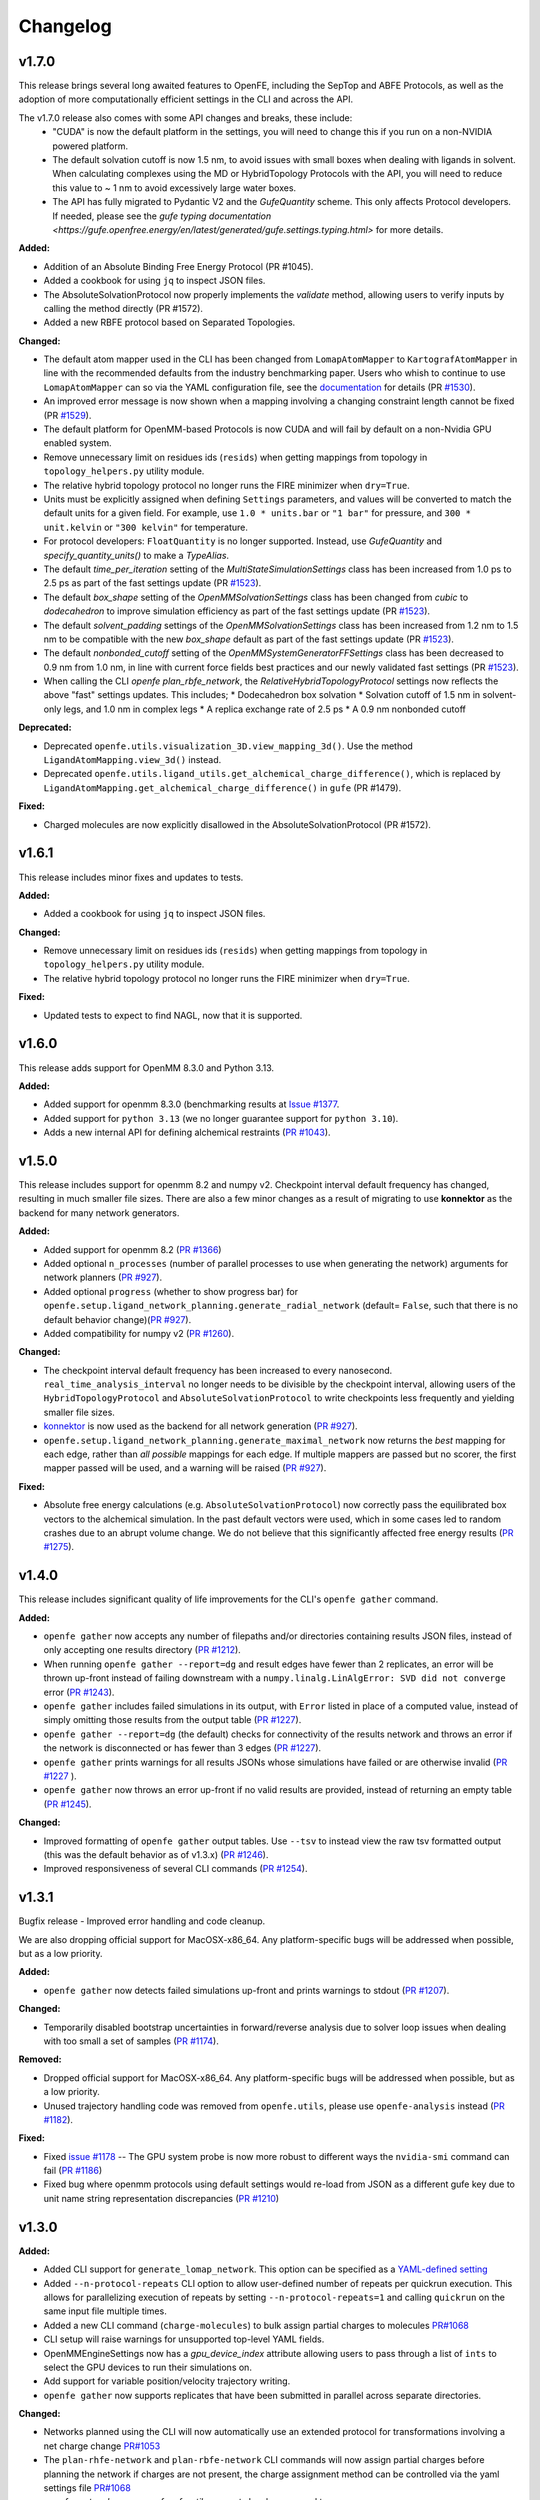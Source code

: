=========
Changelog
=========

.. current developments

v1.7.0
====================

This release brings several long awaited features to OpenFE, including the SepTop and ABFE Protocols, as well as the adoption of more computationally efficient settings in the CLI and across the API.

The v1.7.0 release also comes with some API changes and breaks, these include:
  * "CUDA" is now the default platform in the settings, you will need to change this if you run on a non-NVIDIA powered platform.
  * The default solvation cutoff is now 1.5 nm, to avoid issues with small boxes when dealing with ligands in solvent. When calculating complexes using the MD or HybridTopology Protocols with the API, you will need to reduce this value to ~ 1 nm to avoid excessively large water boxes.
  * The API has fully migrated to Pydantic V2 and the `GufeQuantity` scheme. This only affects Protocol developers. If needed, please see the `gufe typing documentation <https://gufe.openfree.energy/en/latest/generated/gufe.settings.typing.html>` for more details.

**Added:**

* Addition of an Absolute Binding Free Energy Protocol (PR #1045).
* Added a cookbook for using ``jq`` to inspect JSON files.
* The AbsoluteSolvationProtocol now properly implements the `validate` method,
  allowing users to verify inputs by calling the method directly (PR #1572).
* Added a new RBFE protocol based on Separated Topologies.

**Changed:**

* The default atom mapper used in the CLI has been changed from ``LomapAtomMapper`` to ``KartografAtomMapper`` in line with the recommended defaults from the industry benchmarking paper. Users who whish to continue to use ``LomapAtomMapper`` can so via the YAML configuration file, see the `documentation <https://docs.openfree.energy/en/latest/tutorials/rbfe_cli_tutorial.html#customize-your-campaign-setup>`_ for details (PR `#1530 <https://github.com/OpenFreeEnergy/openfe/pull/1530>`_).
* An improved error message is now shown when a mapping involving a changing constraint length cannot be fixed (PR `#1529 <https://github.com/OpenFreeEnergy/openfe/pull/1529>`_).
* The default platform for OpenMM-based Protocols is now CUDA and will fail
  by default on a non-Nvidia GPU enabled system.
* Remove unnecessary limit on residues ids (``resids``) when getting mappings from topology in ``topology_helpers.py`` utility module.
* The relative hybrid topology protocol no longer runs the FIRE minimizer when ``dry=True``.
* Units must be explicitly assigned when defining ``Settings`` parameters, and values will be converted to match the default units for a given field. For example, use ``1.0 * units.bar`` or ``"1 bar"`` for pressure, and ``300 * unit.kelvin`` or ``"300 kelvin"`` for temperature.
* For protocol developers: ``FloatQuantity`` is no longer supported. Instead, use `GufeQuantity` and `specify_quantity_units()` to make a `TypeAlias`.
* The default `time_per_iteration` setting of the `MultiStateSimulationSettings` class has been increased from 1.0 ps to 2.5 ps as part of the fast settings update (PR `#1523 <https://github.com/OpenFreeEnergy/openfe/pull/1523>`_).

* The default `box_shape` setting of the `OpenMMSolvationSettings` class has been changed from `cubic` to `dodecahedron` to improve simulation efficiency as part of the fast settings update (PR `#1523 <https://github.com/OpenFreeEnergy/openfe/pull/1523>`_).

* The default `solvent_padding` settings of the `OpenMMSolvationSettings` class has been increased from 1.2 nm to 1.5 nm to be compatible with the new `box_shape` default as part of the fast settings update (PR `#1523 <https://github.com/OpenFreeEnergy/openfe/pull/1523>`_).

* The default `nonbonded_cutoff` setting of the `OpenMMSystemGeneratorFFSettings` class has been decreased to 0.9 nm from 1.0 nm, in line with current force fields best practices and our newly validated fast settings (PR `#1523 <https://github.com/OpenFreeEnergy/openfe/pull/1523>`_).

* When calling the CLI `openfe plan_rbfe_network`, the `RelativeHybridTopologyProtocol` settings now reflects the above "fast" settings updates. This includes;
  * Dodecahedron box solvation
  * Solvation cutoff of 1.5 nm in solvent-only legs, and 1.0 nm in complex legs
  * A replica exchange rate of 2.5 ps
  * A 0.9 nm nonbonded cutoff

**Deprecated:**

* Deprecated ``openfe.utils.visualization_3D.view_mapping_3d()``. Use the method ``LigandAtomMapping.view_3d()`` instead.
* Deprecated ``openfe.utils.ligand_utils.get_alchemical_charge_difference()``, which is replaced by ``LigandAtomMapping.get_alchemical_charge_difference()`` in ``gufe`` (PR #1479).

**Fixed:**

* Charged molecules are now explicitly disallowed in the
  AbsoluteSolvationProtocol (PR #1572).



v1.6.1
====================
This release includes minor fixes and updates to tests. 

**Added:**

* Added a cookbook for using ``jq`` to inspect JSON files.

**Changed:**

* Remove unnecessary limit on residues ids (``resids``) when getting mappings from topology in ``topology_helpers.py`` utility module.
* The relative hybrid topology protocol no longer runs the FIRE minimizer when ``dry=True``.

**Fixed:**

* Updated tests to expect to find NAGL, now that it is supported.



v1.6.0
====================
This release adds support for OpenMM 8.3.0 and Python 3.13.

**Added:**

* Added support for openmm 8.3.0 (benchmarking results at `Issue #1377 <https://github.com/OpenFreeEnergy/openfe/issues/1377>`_.
* Added support for ``python 3.13`` (we no longer guarantee support for ``python 3.10``).
* Adds a new internal API for defining alchemical restraints (`PR #1043 <https://github.com/OpenFreeEnergy/openfe/pull/1043>`_).



v1.5.0
====================
This release includes support for openmm 8.2 and numpy v2. Checkpoint interval default frequency has changed, resulting in much smaller file sizes. There are also a few minor changes as a result of migrating to use **konnektor** as the backend for many network generators. 


**Added:**

* Added support for openmm 8.2 (`PR #1366 <https://github.com/OpenFreeEnergy/openfe/pull/1366>`_)
* Added optional ``n_processes`` (number of parallel processes to use when generating the network) arguments for network planners (`PR #927 <https://github.com/OpenFreeEnergy/openfe/pull/927>`_).
* Added optional ``progress`` (whether to show progress bar) for ``openfe.setup.ligand_network_planning.generate_radial_network`` (default= ``False``, such that there is no default behavior change)(`PR #927 <https://github.com/OpenFreeEnergy/openfe/pull/927>`_).
* Added compatibility for numpy v2 (`PR #1260 <https://github.com/OpenFreeEnergy/openfe/pull/1260>`_).

**Changed:**

* The checkpoint interval default frequency has been increased to every
  nanosecond. ``real_time_analysis_interval`` no longer needs to be divisible
  by the checkpoint interval, allowing users of the ``HybridTopologyProtocol``
  and ``AbsoluteSolvationProtocol`` to write checkpoints less frequently and
  yielding smaller file sizes.
* `konnektor <https://konnektor.openfree.energy/en/latest/>`_ is now used as the backend for all network generation (`PR #927 <https://github.com/OpenFreeEnergy/openfe/pull/927>`_).
* ``openfe.setup.ligand_network_planning.generate_maximal_network`` now returns the *best* mapping for each edge, rather than *all possible* mappings for each edge. If multiple mappers are passed but no scorer, the first mapper passed will be used, and a warning will be raised (`PR #927 <https://github.com/OpenFreeEnergy/openfe/pull/927>`_).

**Fixed:**

* Absolute free energy calculations (e.g. ``AbsoluteSolvationProtocol``) now
  correctly pass the equilibrated box vectors to the alchemical simulation.
  In the past default vectors were used, which in some cases led to random
  crashes due to an abrupt volume change. We do not believe that this
  significantly affected free energy results (`PR #1275 <https://github.com/OpenFreeEnergy/openfe/pull/1275>`_).



v1.4.0
====================

This release includes significant quality of life improvements for the CLI's ``openfe gather`` command. 

**Added:**

* ``openfe gather`` now accepts any number of filepaths and/or directories containing results JSON files, instead of only accepting one results directory (`PR #1212 <https://github.com/OpenFreeEnergy/openfe/pull/1212>`_).
* When running ``openfe gather --report=dg`` and result edges have fewer than 2 replicates, an error will be thrown up-front instead of failing downstream with a ``numpy.linalg.LinAlgError: SVD did not converge`` error (`PR #1243 <https://github.com/OpenFreeEnergy/openfe/pull/1243>`_).
* ``openfe gather`` includes failed simulations in its output, with ``Error`` listed in place of a computed value, instead of simply omitting those results from the output table (`PR #1227 <https://github.com/OpenFreeEnergy/openfe/pull/1227>`_).
* ``openfe gather --report=dg`` (the default) checks for connectivity of the results network and throws an error if the network is disconnected or has fewer than 3 edges (`PR #1227 <https://github.com/OpenFreeEnergy/openfe/pull/1227>`_).
* ``openfe gather`` prints warnings for all results JSONs whose simulations have failed or are otherwise invalid  (`PR #1227 <https://github.com/OpenFreeEnergy/openfe/pull/1227>`_ ).
* ``openfe gather`` now throws an error up-front if no valid results are provided, instead of returning an empty table (`PR #1245 <https://github.com/OpenFreeEnergy/openfe/pull/1245>`_).

**Changed:**

* Improved formatting of ``openfe gather`` output tables. Use ``--tsv`` to instead view the raw tsv formatted output (this was the default behavior as of v1.3.x) (`PR #1246 <https://github.com/OpenFreeEnergy/openfe/pull/1246>`_).
* Improved responsiveness of several CLI commands (`PR #1254 <https://github.com/OpenFreeEnergy/openfe/pull/1254>`_).


v1.3.1
====================
Bugfix release - Improved error handling and code cleanup.

We are also dropping official support for MacOSX-x86_64.
Any platform-specific bugs will be addressed when possible, but as a low priority.

**Added:**

* ``openfe gather`` now detects failed simulations up-front and prints warnings to stdout (`PR #1207 <https://github.com/OpenFreeEnergy/openfe/pull/1207>`_).

**Changed:**

* Temporarily disabled bootstrap uncertainties in forward/reverse analysis due to solver loop issues when dealing with too small a set of samples (`PR #1174 <https://github.com/OpenFreeEnergy/openfe/pull/1174>`_).

**Removed:**

* Dropped official support for MacOSX-x86_64. Any platform-specific bugs will be addressed when possible, but as a low priority.
* Unused trajectory handling code was removed from ``openfe.utils``, please use ``openfe-analysis`` instead (`PR #1182 <https://github.com/OpenFreeEnergy/openfe/pull/1182>`_).

**Fixed:**

* Fixed `issue #1178 <https://github.com/OpenFreeEnergy/openfe/issues/1178>`_ -- The GPU system probe is now more robust to different ways the ``nvidia-smi`` command can fail (`PR #1186 <https://github.com/OpenFreeEnergy/openfe/pull/1186>`_)
* Fixed bug where openmm protocols using default settings would re-load from JSON as a different gufe key due to unit name string representation discrepancies (`PR #1210 <https://github.com/OpenFreeEnergy/openfe/pull/1210>`_)


v1.3.0
====================

**Added:**

* Added CLI support for ``generate_lomap_network``. This option can be specified as a `YAML-defined setting <https://docs.openfree.energy/en/stable/guide/cli/cli_yaml.html>`_
* Added ``--n-protocol-repeats`` CLI option to allow user-defined number of repeats per quickrun execution. This allows for parallelizing execution of repeats by setting ``--n-protocol-repeats=1`` and calling ``quickrun`` on the same input file multiple times.
* Added a new CLI command (``charge-molecules``) to bulk assign partial charges to molecules `PR#1068 <https://github.com/OpenFreeEnergy/openfe/pull/1068>`_
* CLI setup will raise warnings for unsupported top-level YAML fields.
* OpenMMEngineSettings now has a `gpu_device_index` attribute allowing users to pass through a list of ``ints`` to select the GPU devices to run their simulations on.
* Add support for variable position/velocity trajectory writing.
* ``openfe gather`` now supports replicates that have been submitted in parallel across separate directories.

**Changed:**

* Networks planned using the CLI will now automatically use an extended protocol for transformations involving a net charge change `PR#1053 <https://github.com/OpenFreeEnergy/openfe/pull/1053>`_
* The ``plan-rhfe-network`` and ``plan-rbfe-network`` CLI commands will now assign partial charges before planning the network if charges are not present, the charge assignment method can be controlled via the yaml settings file `PR#1068 <https://github.com/OpenFreeEnergy/openfe/pull/1068>`_
* `openfe.protocols.openmm_rfe._rfe_utils.compute` has been moved to `openfe.protocols.openmm_utils.omm_compute`.
* ``openfe gather`` now includes *all* edges with missing runs (instead of just the first failing edge) when raising a "missing runs" error.
* ``openfe quickrun`` now creates the parent directory as-needed for user-defined output json paths (``-o``).
* The MBAR bootstrap (1000 iterations) error is used to estimate protocol uncertainty instead of the statistical uncertainty (one standard deviation) and pymbar3 is no longer supported `PR#1077 <https://github.com/OpenFreeEnergy/openfe/pull/1077>`_
* CLI network planners' default names use prefixes `rbfe_` or `rhfe_` , instead of `easy_rbfe` or `easy_rhfe`, to simplify default transformation names.

**Removed:**

* openfe is no longer tested against macos-12. macos support is, for now, limited to osx-arm64 (macos-14+).

**Fixed:**

* ``openfe quickrun`` now creates the parent directory as-needed for user-defined output json paths (``-o``).
* OpenMM CPU vacuum calculations now enforce the use of a single CPU to avoid large performance losses.



v1.2.0
====================

**Added:**

* New `cookbook featuring bespokefit <https://docs.openfree.energy/en/stable/cookbook/bespoke_parameters.html>`_

**Fixed:**

* Improved responsiveness of CLI calls
* Fixed bug where `openfe gather --report raw` was only including first replicates.



v1.1.0
====================

**Added:**

* Extended system solvation tooling, including support for; non-cubic boxes,
  explicitly defining the number of waters added, the box vectors, and box size
  as supported by `Modeller.addSolvent` in OpenMM 8.0 and above.

**Changed:**

* Improved documentation of the OpenMMSolvationSettings.
* The `PersesAtomMapper` now uses openff.units inline with the rest of the package.
* Structural analysis data is no longer written to `structural_analysis.json`
  but rather a 32bit numpy compressed file named `structural_analysis.npz`
  (`PR #937 <https://github.com/OpenFreeEnergy/openfe/pull/937>`_).
* Structural analysis array data is no longer directly returned in the
  RelativeHybridTopologyProtocol result dictionary. Instead it should
  be accessed from the serialized NPZ file `structural_analysis.npz`.
  The `structural_analysis` key now contains a path to the NPZ file,
  if the structural analysis did not fail (the `structural_analysis_error`
  key will instead be present on failure) (`PR #937 <https://github.com/OpenFreeEnergy/openfe/pull/937>`_).
* Add duecredit citations for pymbar when calling
  `openfe.protocols.openmm_utils.multistate_analysis`.

**Fixed:**

* 2D RMSD plotting now allows for fewer than 5 states (`PR #896 <https://github.com/OpenFreeEnergy/openfe/pull/896>`_).
* 2D RMSD plotting no longer draws empty axes when
  the number of states - 1 is not divisible by 4 (`PR #896 <https://github.com/OpenFreeEnergy/openfe/pull/896>`_).
* The RelativeHybridTopologyProtocol result unit is now much smaller,
  due to the removal of structural analysis data (`PR #937 <https://github.com/OpenFreeEnergy/openfe/pull/937>`_).



v1.0.1
====================

**Added:**

* Debug script in devtools to test OpenMM installation.
* Use rever to manage changelog.

**Changed:**

* Updated docs to reference miniforge instead of mambaforge since they are the same now, see https://github.com/conda-forge/miniforge?tab=readme-ov-file#whats-the-difference-between-mambaforge-and-miniforge.
* The LomapAtomMapper defaults have now changed to better reflect real-life usage. Key kwarg changes include; `max3d=1.0` and `shift=False`.

**Fixed:**

* Calling `get_forward_and_reverse_energy_analysis` in the RFE and AFE protocols now results a warning if any results are ``None`` due to MBAR convergence issues.
* Checkpoint interval default value has been set to 250 ps instead of 1 ps.
  This better matches the previous default for openfe versions < 1.0rc
  (See `issue #772 <https://github.com/OpenFreeEnergy/openfe/issues/772>`_ ).


